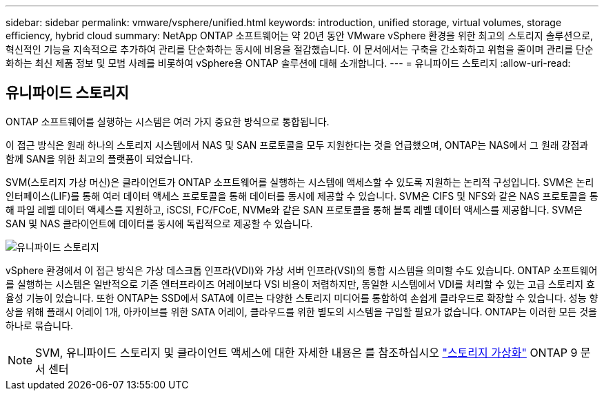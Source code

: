 ---
sidebar: sidebar 
permalink: vmware/vsphere/unified.html 
keywords: introduction, unified storage, virtual volumes, storage efficiency, hybrid cloud 
summary: NetApp ONTAP 소프트웨어는 약 20년 동안 VMware vSphere 환경을 위한 최고의 스토리지 솔루션으로, 혁신적인 기능을 지속적으로 추가하여 관리를 단순화하는 동시에 비용을 절감했습니다. 이 문서에서는 구축을 간소화하고 위험을 줄이며 관리를 단순화하는 최신 제품 정보 및 모범 사례를 비롯하여 vSphere용 ONTAP 솔루션에 대해 소개합니다. 
---
= 유니파이드 스토리지
:allow-uri-read: 




== 유니파이드 스토리지

[role="lead"]
ONTAP 소프트웨어를 실행하는 시스템은 여러 가지 중요한 방식으로 통합됩니다.

이 접근 방식은 원래 하나의 스토리지 시스템에서 NAS 및 SAN 프로토콜을 모두 지원한다는 것을 언급했으며, ONTAP는 NAS에서 그 원래 강점과 함께 SAN을 위한 최고의 플랫폼이 되었습니다.

SVM(스토리지 가상 머신)은 클라이언트가 ONTAP 소프트웨어를 실행하는 시스템에 액세스할 수 있도록 지원하는 논리적 구성입니다. SVM은 논리 인터페이스(LIF)를 통해 여러 데이터 액세스 프로토콜을 통해 데이터를 동시에 제공할 수 있습니다. SVM은 CIFS 및 NFS와 같은 NAS 프로토콜을 통해 파일 레벨 데이터 액세스를 지원하고, iSCSI, FC/FCoE, NVMe와 같은 SAN 프로토콜을 통해 블록 레벨 데이터 액세스를 제공합니다. SVM은 SAN 및 NAS 클라이언트에 데이터를 동시에 독립적으로 제공할 수 있습니다.

image:vsphere_admin_unified_storage.png["유니파이드 스토리지"]

vSphere 환경에서 이 접근 방식은 가상 데스크톱 인프라(VDI)와 가상 서버 인프라(VSI)의 통합 시스템을 의미할 수도 있습니다. ONTAP 소프트웨어를 실행하는 시스템은 일반적으로 기존 엔터프라이즈 어레이보다 VSI 비용이 저렴하지만, 동일한 시스템에서 VDI를 처리할 수 있는 고급 스토리지 효율성 기능이 있습니다. 또한 ONTAP는 SSD에서 SATA에 이르는 다양한 스토리지 미디어를 통합하여 손쉽게 클라우드로 확장할 수 있습니다. 성능 향상을 위해 플래시 어레이 1개, 아카이브를 위한 SATA 어레이, 클라우드를 위한 별도의 시스템을 구입할 필요가 없습니다. ONTAP는 이러한 모든 것을 하나로 묶습니다.


NOTE: SVM, 유니파이드 스토리지 및 클라이언트 액세스에 대한 자세한 내용은 를 참조하십시오 https://docs.netapp.com/ontap-9/index.jsp?lang=en["스토리지 가상화"^] ONTAP 9 문서 센터
